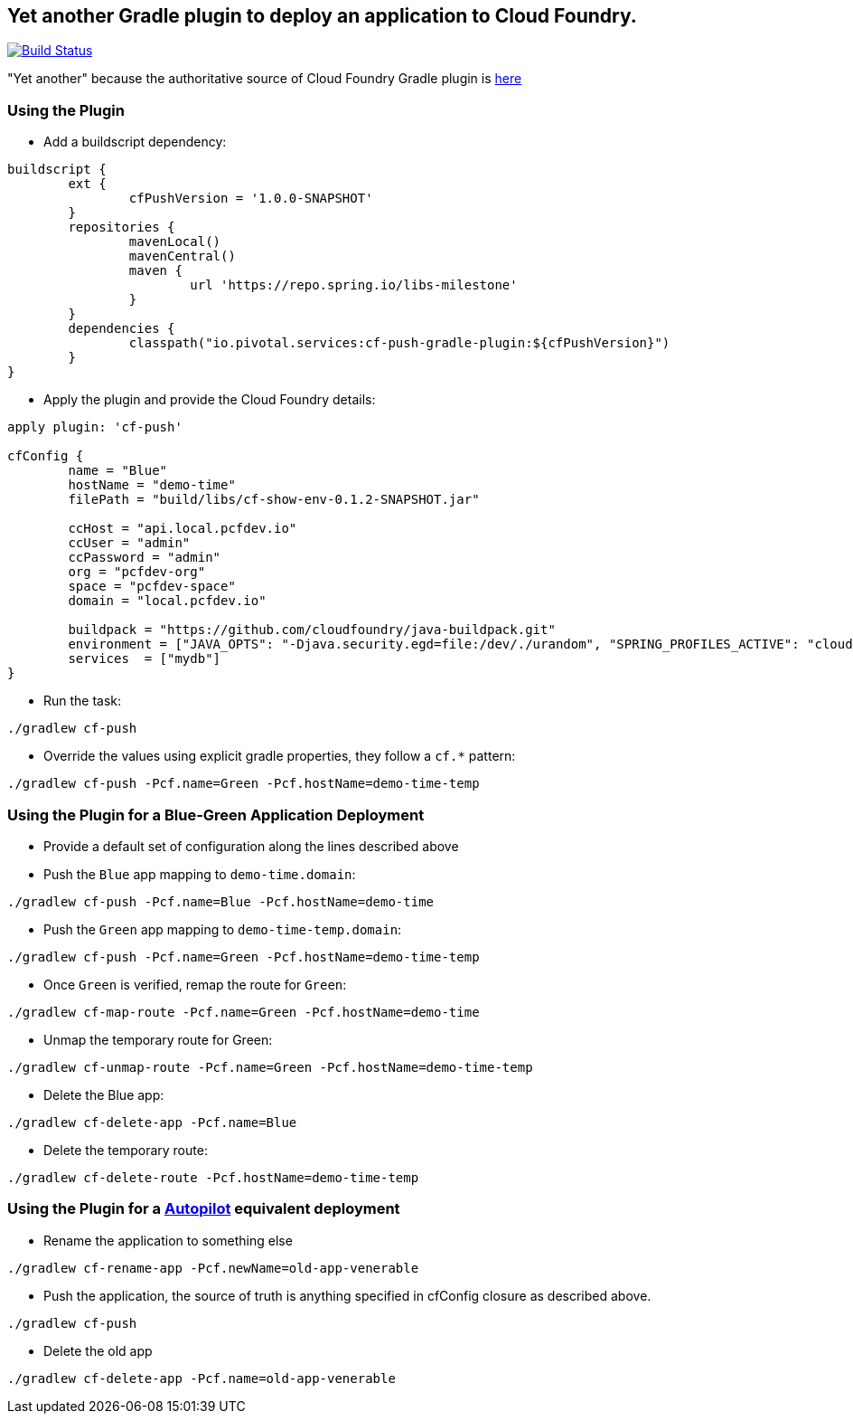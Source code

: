 == Yet another Gradle plugin to deploy an application to Cloud Foundry.

image:https://travis-ci.org/pivotalservices/cf-push-gradle-plugin.svg?branch=master["Build Status", link="https://travis-ci.org/pivotalservices/cf-push-gradle-plugin"]

"Yet another" because the authoritative source of Cloud Foundry Gradle plugin is https://github.com/cloudfoundry/cf-java-client/tree/master/cloudfoundry-gradle-plugin[here]

=== Using the Plugin

* Add a buildscript dependency:

[source]
----
buildscript {
	ext {
		cfPushVersion = '1.0.0-SNAPSHOT'
	}
	repositories {
		mavenLocal()
		mavenCentral()
		maven {
			url 'https://repo.spring.io/libs-milestone'
		}
	}
	dependencies {
		classpath("io.pivotal.services:cf-push-gradle-plugin:${cfPushVersion}")
	}
}
----

* Apply the plugin and provide the Cloud Foundry details:

[source]
----
apply plugin: 'cf-push'

cfConfig {
	name = "Blue"
	hostName = "demo-time"
	filePath = "build/libs/cf-show-env-0.1.2-SNAPSHOT.jar"

	ccHost = "api.local.pcfdev.io"
	ccUser = "admin"
	ccPassword = "admin"
	org = "pcfdev-org"
	space = "pcfdev-space"
	domain = "local.pcfdev.io"

	buildpack = "https://github.com/cloudfoundry/java-buildpack.git"
	environment = ["JAVA_OPTS": "-Djava.security.egd=file:/dev/./urandom", "SPRING_PROFILES_ACTIVE": "cloud"]
	services  = ["mydb"]
}
----

* Run the task:

[source]
----
./gradlew cf-push
----

* Override the values using explicit gradle properties, they follow a `cf.*` pattern:

[source]
----
./gradlew cf-push -Pcf.name=Green -Pcf.hostName=demo-time-temp
----


=== Using the Plugin for a Blue-Green Application Deployment

* Provide a default set of configuration along the lines described above

* Push the `Blue` app mapping to `demo-time.domain`:
[source]
----
./gradlew cf-push -Pcf.name=Blue -Pcf.hostName=demo-time
----

* Push the `Green` app mapping to `demo-time-temp.domain`:
[source]
----
./gradlew cf-push -Pcf.name=Green -Pcf.hostName=demo-time-temp
----

* Once `Green` is verified, remap the route for `Green`:
[source]
----
./gradlew cf-map-route -Pcf.name=Green -Pcf.hostName=demo-time
----

* Unmap the temporary route for Green:
[source]
----
./gradlew cf-unmap-route -Pcf.name=Green -Pcf.hostName=demo-time-temp
----

* Delete the Blue app:
[source]
----
./gradlew cf-delete-app -Pcf.name=Blue
----

* Delete the temporary route:
[source]
----
./gradlew cf-delete-route -Pcf.hostName=demo-time-temp
----

=== Using the Plugin for a https://github.com/concourse/autopilot[Autopilot] equivalent deployment

* Rename the application to something else
[source]
----
./gradlew cf-rename-app -Pcf.newName=old-app-venerable
----

* Push the application, the source of truth is anything specified in cfConfig closure as described above.
[source]
----
./gradlew cf-push
----

* Delete the old app
[source]
----
./gradlew cf-delete-app -Pcf.name=old-app-venerable
----
